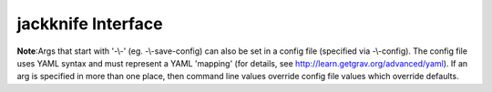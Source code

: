 jackknife Interface
===================

**Note**:Args that start with '-\\-' (eg. -\\-save-config) can also be set in a config file
(specified via -\\-config). The config file uses YAML syntax and must represent
a YAML 'mapping' (for details, see http://learn.getgrav.org/advanced/yaml). If
an arg is specified in more than one place, then command line values override
config file values which override defaults.


.. argparse::
   :module: kiwi.cli.pipelines.jackknife
   :passparser:
   :func: jackknife_opts
   :prog: kiwi

